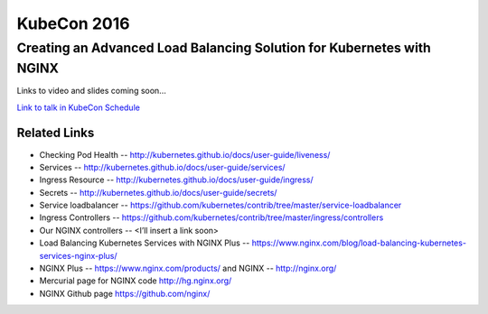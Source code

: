 KubeCon 2016
============

Creating an Advanced Load Balancing Solution for Kubernetes with NGINX
----------------------------------------------------------------------

Links to video and slides coming soon...

`Link to talk in KubeCon Schedule <https://kubeconeurope2016.sched.org/event/6Bc9/creating-an-advanced-load-balancing-solution-for-kubernetes-with-nginx>`_

Related Links
^^^^^^^^^^^^^

* Checking Pod Health -- http://kubernetes.github.io/docs/user-guide/liveness/

* Services -- http://kubernetes.github.io/docs/user-guide/services/

* Ingress Resource -- http://kubernetes.github.io/docs/user-guide/ingress/

* Secrets -- http://kubernetes.github.io/docs/user-guide/secrets/

* Service loadbalancer -- https://github.com/kubernetes/contrib/tree/master/service-loadbalancer

* Ingress Controllers -- https://github.com/kubernetes/contrib/tree/master/ingress/controllers

* Our NGINX controllers -- <I’ll insert a link soon>

* Load Balancing Kubernetes Services with NGINX Plus -- https://www.nginx.com/blog/load-balancing-kubernetes-services-nginx-plus/

* NGINX Plus -- https://www.nginx.com/products/ and NGINX -- http://nginx.org/

* Mercurial page for NGINX code http://hg.nginx.org/

* NGINX Github page https://github.com/nginx/


